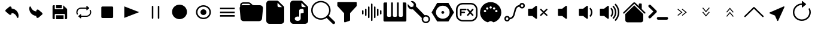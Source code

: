 SplineFontDB: 3.2
FontName: Untitled1
FullName: Untitled1
FamilyName: Untitled1
Weight: Regular
Copyright: Copyright (c) 2022, Unknown
UComments: "2022-11-14: Created with FontForge (http://fontforge.org)"
Version: 001.000
ItalicAngle: 0
UnderlinePosition: -100
UnderlineWidth: 50
Ascent: 800
Descent: 200
InvalidEm: 0
LayerCount: 2
Layer: 0 0 "Back" 1
Layer: 1 0 "Fore" 0
XUID: [1021 224 983549854 5165256]
StyleMap: 0x0000
FSType: 0
OS2Version: 0
OS2_WeightWidthSlopeOnly: 0
OS2_UseTypoMetrics: 1
CreationTime: 1668458903
ModificationTime: 1668619484
OS2TypoAscent: 0
OS2TypoAOffset: 1
OS2TypoDescent: 0
OS2TypoDOffset: 1
OS2TypoLinegap: 90
OS2WinAscent: 0
OS2WinAOffset: 1
OS2WinDescent: 0
OS2WinDOffset: 1
HheadAscent: 0
HheadAOffset: 1
HheadDescent: 0
HheadDOffset: 1
OS2Vendor: 'PfEd'
DEI: 91125
Encoding: ISO8859-1
UnicodeInterp: none
NameList: AGL For New Fonts
DisplaySize: -48
AntiAlias: 1
FitToEm: 0
WinInfo: 0 24 9
BeginChars: 256 34

StartChar: at
Encoding: 64 64 0
Width: 1000
Flags: H
LayerCount: 2
Fore
SplineSet
739.375 52.5 m 1
 725.625 52.0830078125 713.541992188 61.25 710.208007812 74.5830078125 c 0
 683.333007812 181.041992188 592.291992188 258.958007812 483.125 269.375 c 1
 483.125 236.666992188 l 2
 483.125 215.833007812 470.625 197.083007812 451.458007812 188.958007812 c 0
 430.625 179.375 406.041992188 182.916992188 388.958007812 197.916992188 c 2
 241.666992188 326.25 l 2
 220.208007812 344.583007812 217.5 376.875 235.833007812 398.541992188 c 0
 237.708007812 400.625 239.583007812 402.5 241.666992188 404.375 c 2
 388.958007812 533.125 l 2
 406.458007812 548.541992188 431.458007812 551.875 452.5 541.875 c 0
 471.666992188 533.75 484.166992188 515 484.166992188 494.166992188 c 2
 484.166992188 460 l 1
 648.125 447.291992188 775.208007812 311.458007812 776.875 147.083007812 c 0
 776.875 122.708007812 773.75 98.3330078125 767.916992188 74.5830078125 c 0
 764.583007812 61.25 752.5 52.0830078125 738.75 52.5 c 1
 739.375 52.5 l 1
EndSplineSet
EndChar

StartChar: A
Encoding: 65 65 1
Width: 1000
Flags: H
LayerCount: 2
Fore
SplineSet
260.625 547.5 m 1
 274.375 547.916992188 286.458007812 538.75 289.791992188 525.416992188 c 0
 316.666992188 418.958007812 407.708007812 341.041992188 516.875 330.625 c 1
 516.875 363.333007812 l 2
 516.875 384.166992188 529.375 402.916992188 548.541992188 411.041992188 c 0
 569.375 420.625 593.958007812 417.083007812 611.041992188 402.083007812 c 2
 758.333007812 273.75 l 2
 779.791992188 255.416992188 782.5 223.125 764.166992188 201.458007812 c 0
 762.291992188 199.375 760.416992188 197.5 758.333007812 195.625 c 2
 611.041992188 66.875 l 2
 593.541992188 51.4580078125 568.541992188 48.125 547.5 58.125 c 0
 528.333007812 66.25 515.833007812 85 515.833007812 105.833007812 c 2
 515.833007812 140 l 1
 351.875 152.708007812 224.791992188 288.541992188 223.125 452.916992188 c 0
 223.125 477.291992188 226.25 501.666992188 232.083007812 525.416992188 c 0
 235.416992188 538.75 247.5 547.916992188 261.25 547.5 c 1
 260.625 547.5 l 1
EndSplineSet
EndChar

StartChar: B
Encoding: 66 66 2
Width: 1000
Flags: H
LayerCount: 2
Fore
SplineSet
342.708007812 475.833007812 m 1
 342.708007812 605.208007812 l 1
 583.125 605.208007812 l 1
 583.125 475.833007812 l 1
 342.708007812 475.833007812 l 1
342.708007812 -5.2080078125 m 1
 342.708007812 161.25 l 1
 657.083007812 161.25 l 1
 657.083007812 -5.2080078125 l 1
 342.708007812 -5.2080078125 l 1
758.958007812 -5.2080078125 m 1
 758.958007812 -5 l 1
 712.708007812 -5 l 1
 712.708007812 189.166992188 l 2
 712.708007812 204.375 700.416992188 216.875 685 216.875 c 2
 315.208007812 216.875 l 2
 300 216.875 287.5 204.583007812 287.5 189.166992188 c 2
 287.5 -5 l 1
 241.25 -5 l 2
 215.833007812 -5 195 15.8330078125 195 41.25 c 2
 195 558.958007812 l 2
 195 584.375 215.833007812 605.208007812 241.25 605.208007812 c 2
 287.5 605.208007812 l 1
 287.5 447.916992188 l 2
 287.5 432.708007812 299.791992188 420.208007812 315.208007812 420.208007812 c 2
 611.041992188 420.208007812 l 2
 626.25 420.208007812 638.75 432.5 638.75 447.916992188 c 2
 638.75 599.166992188 l 1
 642.708007812 597.083007812 646.666992188 595 650 591.666992188 c 2
 791.666992188 450 l 2
 800.416992188 441.25 805.208007812 429.583007812 805.208007812 417.291992188 c 2
 805.208007812 41.0419921875 l 2
 805.208007812 15.625 784.375 -5.2080078125 758.958007812 -5.2080078125 c 1
EndSplineSet
EndChar

StartChar: C
Encoding: 67 67 3
Width: 1000
Flags: H
LayerCount: 2
Fore
SplineSet
237.291992188 300 m 0
 237.291992188 276.458007812 242.5 253.125 252.5 232.083007812 c 0
 258.541992188 219.791992188 253.541992188 204.791992188 241.666992188 198.75 c 0
 238.333007812 196.875 234.583007812 196.041992188 230.833007812 196.041992188 c 0
 228.125 196.041992188 225.625 196.458007812 223.125 197.291992188 c 0
 216.875 199.375 211.875 203.958007812 208.958007812 210 c 0
 160.833007812 310.208007812 200.625 432.083007812 297.708007812 481.875 c 0
 324.791992188 495.833007812 355 503.125 385.208007812 503.125 c 1
 385.208007812 503.125 l 1
 609.583007812 503.125 l 1
 609.583007812 555.833007812 l 2
 609.583007812 563.958007812 616.25 570.833007812 624.375 570.833007812 c 0
 627.916992188 570.833007812 631.25 569.583007812 633.958007812 567.083007812 c 2
 724.375 489.375 l 2
 727.708007812 486.666992188 729.583007812 482.291992188 729.583007812 477.916992188 c 0
 729.583007812 473.541992188 727.708007812 469.375 724.375 466.458007812 c 2
 633.958007812 388.75 l 2
 630.833007812 386.041992188 626.875 384.791992188 623.125 385.208007812 c 0
 619.166992188 385.625 615.625 387.5 613.125 390.625 c 0
 611.041992188 393.333007812 609.791992188 396.666992188 609.791992188 400.208007812 c 2
 609.791992188 452.916992188 l 1
 385.208007812 452.916992188 l 1
 385.208007812 452.916992188 l 1
 345.625 452.916992188 308.541992188 436.875 280.625 408.125 c 0
 252.708007812 379.375 237.291992188 340.833007812 237.291992188 300 c 0
791.041992188 390.208007812 m 0
 839.166992188 290 799.375 168.125 702.708007812 118.125 c 0
 675.625 104.166992188 645.416992188 96.875 615.208007812 96.875 c 0
 615 96.875 615 96.875 615 96.875 c 1
 390.416992188 96.875 l 1
 390.416992188 44.1669921875 l 2
 390.416992188 35.8330078125 383.75 29.1669921875 375.625 29.1669921875 c 0
 372.083007812 29.1669921875 368.75 30.4169921875 366.25 32.7080078125 c 2
 275.833007812 110.416992188 l 2
 269.583007812 115.833007812 268.75 125.416992188 273.958007812 131.666992188 c 0
 274.583007812 132.291992188 275.208007812 132.916992188 275.833007812 133.541992188 c 2
 366.25 211.25 l 2
 369.375 213.958007812 373.125 215.208007812 377.083007812 214.791992188 c 0
 381.041992188 214.375 384.583007812 212.5 387.083007812 209.375 c 0
 389.166992188 206.666992188 390.416992188 203.333007812 390.416992188 199.791992188 c 2
 390.416992188 147.083007812 l 1
 614.791992188 147.083007812 l 1
 614.791992188 147.083007812 l 1
 696.25 147.083007812 762.708007812 215.625 762.708007812 300 c 0
 762.708007812 323.541992188 757.5 347.083007812 747.291992188 368.125 c 0
 741.875 379.375 745.625 392.916992188 755.416992188 399.791992188 c 2
 755.416992188 400 l 1
 758.333007812 401.458007812 l 2
 764.166992188 404.583007812 770.833007812 405 776.875 402.916992188 c 0
 783.125 400.833007812 788.125 396.25 791.041992188 390.208007812 c 0
EndSplineSet
EndChar

StartChar: D
Encoding: 68 68 4
Width: 1000
Flags: H
LayerCount: 2
Fore
SplineSet
684.375 52.5 m 2
 276.041992188 52.5 l 2
 252.083007812 52.5 232.708007812 71.875 232.708007812 95.8330078125 c 2
 232.708007812 504.166992188 l 2
 232.708007812 528.125 252.083007812 547.5 276.041992188 547.5 c 2
 684.375 547.5 l 2
 708.333007812 547.5 727.708007812 528.125 727.708007812 504.166992188 c 2
 727.708007812 95.8330078125 l 2
 727.916992188 71.875 708.333007812 52.5 684.375 52.5 c 2
EndSplineSet
EndChar

StartChar: E
Encoding: 69 69 5
Width: 1000
Flags: H
LayerCount: 2
Fore
SplineSet
815.625 300 m 1
 192.5 52.2919921875 l 1
 192.5 547.708007812 l 1
 815.625 300 l 1
EndSplineSet
EndChar

StartChar: F
Encoding: 70 70 6
Width: 1000
Flags: H
LayerCount: 2
Fore
SplineSet
375 581.25 m 0
 392.247070312 581.25 406.25 567.247070312 406.25 550 c 2
 406.25 50 l 2
 406.25 32.7529296875 392.247070312 18.75 375 18.75 c 0
 357.752929688 18.75 343.75 32.7529296875 343.75 50 c 2
 343.75 550 l 2
 343.75 567.247070312 357.752929688 581.25 375 581.25 c 0
625 581.25 m 0
 642.247070312 581.25 656.25 567.247070312 656.25 550 c 2
 656.25 50 l 2
 656.25 32.7529296875 642.247070312 18.75 625 18.75 c 0
 607.752929688 18.75 593.75 32.7529296875 593.75 50 c 2
 593.75 550 l 2
 593.75 567.247070312 607.752929688 581.25 625 581.25 c 0
EndSplineSet
EndChar

StartChar: G
Encoding: 71 71 7
Width: 1000
Flags: H
LayerCount: 2
Fore
SplineSet
500 -12.5 m 0
 327.526367188 -12.5 187.5 127.526367188 187.5 300 c 0
 187.5 472.473632812 327.526367188 612.5 500 612.5 c 0
 672.473632812 612.5 812.5 472.473632812 812.5 300 c 0
 812.5 127.526367188 672.473632812 -12.5 500 -12.5 c 0
EndSplineSet
EndChar

StartChar: H
Encoding: 72 72 8
Width: 1000
Flags: H
LayerCount: 2
Fore
SplineSet
500 50 m 0
 637.978515625 50 750 162.021484375 750 300 c 0
 750 437.978515625 637.978515625 550 500 550 c 0
 362.021484375 550 250 437.978515625 250 300 c 0
 250 162.021484375 362.021484375 50 500 50 c 0
500 -12.5 m 0
 327.526367188 -12.5 187.5 127.526367188 187.5 300 c 0
 187.5 472.473632812 327.526367188 612.5 500 612.5 c 0
 672.473632812 612.5 812.5 472.473632812 812.5 300 c 0
 812.5 127.526367188 672.473632812 -12.5 500 -12.5 c 0
625 300 m 0
 625 231.010742188 568.989257812 175 500 175 c 0
 431.010742188 175 375 231.010742188 375 300 c 0
 375 368.989257812 431.010742188 425 500 425 c 0
 568.989257812 425 625 368.989257812 625 300 c 0
EndSplineSet
EndChar

StartChar: I
Encoding: 73 73 9
Width: 1000
Flags: H
LayerCount: 2
Fore
SplineSet
193.125 417.083007812 m 1
 193.125 485 l 1
 806.875 485 l 1
 806.875 417.083007812 l 1
 193.125 417.083007812 l 1
193.125 266.041992188 m 1
 193.125 333.958007812 l 1
 806.875 333.958007812 l 1
 806.875 266.041992188 l 1
 193.125 266.041992188 l 1
193.125 115.208007812 m 1
 193.125 183.125 l 1
 806.875 183.125 l 1
 806.875 115.208007812 l 1
 193.125 115.208007812 l 1
EndSplineSet
EndChar

StartChar: J
Encoding: 74 74 10
Width: 1000
Flags: H
LayerCount: 2
Fore
SplineSet
614.25 612.5 m 2
 863.125 612.5 l 2
 932.114257812 612.5 988.125 556.489257812 988.125 487.5 c 0
 988.125 483.64453125 987.966796875 479.954101562 987.625 476.1875 c 0
 987.607421875 476.063476562 947.8125 38.6875 947.8125 38.6875 c 2
 942.03125 -24.9345703125 888.486328125 -74.974609375 823.375 -75 c 1
 823.379882812 -74.8759765625 176.5625 -75 176.5625 -75 c 2
 111.451171875 -74.974609375 57.90625 -24.9345703125 52.125 38.6875 c 1
 52.1298828125 38.5634765625 12.3125 476.1875 12.3125 476.1875 c 2
 11.9638671875 479.98046875 11.78515625 483.821289062 11.78515625 487.705078125 c 0
 11.78515625 513.810546875 19.921875 538.046875 33.6875 558.0625 c 1
 33.6123046875 558.064453125 31.25 612.5 31.25 612.5 c 2
 31.25 681.489257812 87.2607421875 737.5 156.25 737.5 c 2
 385.75 737.5 l 2
 420.241210938 737.4921875 451.50390625 723.502929688 474.125 700.875 c 1
 474.107421875 700.857421875 525.875 649.125 525.875 649.125 c 2
 548.49609375 626.497070312 579.758789062 612.5078125 614.25 612.5 c 2
94.125 605 m 0
 107.5 609.875 121.875 612.5 136.875 612.5 c 2
 474.125 612.5 l 1
 429.9375 656.6875 l 2
 418.626953125 668.001953125 402.995117188 674.99609375 385.75 675 c 1
 385.758789062 675.008789062 156.25 675 156.25 675 c 1
 156.23828125 675 l 2
 122.147460938 675 94.39453125 647.625 93.75 613.6875 c 1
 93.75 613.708007812 94.125 605 94.125 605 c 0
EndSplineSet
EndChar

StartChar: K
Encoding: 75 75 11
Width: 1000
Flags: H
LayerCount: 2
Fore
SplineSet
250 800 m 2
 580.8125 800 l 2
 598.057617188 799.99609375 613.689453125 793.001953125 625 781.6875 c 1
 624.991210938 781.678710938 856.6875 550 856.6875 550 c 2
 868.001953125 538.689453125 874.99609375 523.057617188 875 505.8125 c 1
 875.008789062 505.821289062 875 -75 875 -75 c 2
 875 -143.989257812 818.989257812 -200 750 -200 c 2
 250 -200 l 2
 181.010742188 -200 125 -143.989257812 125 -75 c 2
 125 675 l 2
 125 743.989257812 181.010742188 800 250 800 c 2
593.75 706.25 m 1
 593.75 581.25 l 2
 593.75 546.754882812 621.754882812 518.75 656.25 518.75 c 2
 781.25 518.75 l 1
 593.75 706.25 l 1
EndSplineSet
EndChar

StartChar: L
Encoding: 76 76 12
Width: 1000
Flags: H
LayerCount: 2
Fore
SplineSet
580.8125 800 m 2
 598.057617188 799.99609375 613.689453125 793.001953125 625 781.6875 c 2
 625 781.6875 856.678710938 549.991210938 856.6875 550 c 1
 868.001953125 538.689453125 874.99609375 523.057617188 875 505.8125 c 2
 875 -75 l 2
 875 -143.989257812 818.989257812 -200 750 -200 c 2
 250 -200 l 2
 181.010742188 -200 125 -143.989257812 125 -75 c 2
 125 675 l 2
 125 743.989257812 181.010742188 800 250 800 c 2
 580.8125 800 l 2
593.75 581.25 m 2
 593.75 546.754882812 621.754882812 518.75 656.25 518.75 c 2
 781.25 518.75 l 1
 593.75 706.25 l 1
 593.75 581.25 l 2
687.5 385 m 2
 687.499023438 419.494140625 659.521484375 447.493164062 625.02734375 447.493164062 c 0
 619.780273438 447.493164062 614.68359375 446.845703125 609.8125 445.625 c 2
 609.8125 445.625 547.28515625 430.004882812 547.3125 430 c 1
 520.161132812 423.198242188 500.000976562 398.622070312 500 369.375 c 2
 500 100.25 l 1
 481.25 108.25 459.75 112.5 437.5 112.5 c 0
 406.3125 112.5 376.625 104.125 353.875 88.9375 c 0
 331.3125 73.9375 312.5 49.6875 312.5 18.75 c 0
 312.5 -12.1875 331.375 -36.4375 353.875 -51.4375 c 0
 376.625 -66.625 406.25 -75 437.5 -75 c 0
 468.6875 -75 498.375 -66.625 521.125 -51.4375 c 0
 543.6875 -36.4375 562.5 -12.1875 562.5 18.75 c 2
 562.5 244.375 l 1
 687.5 275.625 l 1
 687.5 385 l 2
EndSplineSet
EndChar

StartChar: M
Encoding: 77 77 13
Width: 1000
Flags: H
LayerCount: 2
Fore
SplineSet
733.875 153.5 m 1
 733.875 153.5 733.828125 153.603515625 733.875 153.5625 c 0
 736.444335938 151.649414062 738.815429688 149.586914062 741.0625 147.3125 c 2
 741.0625 147.3125 981.669921875 -93.330078125 981.6875 -93.3125 c 1
 992.994140625 -104.626953125 999.97265625 -120.265625 999.97265625 -137.508789062 c 0
 999.97265625 -172.010742188 971.961914062 -200.021484375 937.459960938 -200.021484375 c 0
 920.201171875 -200.021484375 904.56640625 -193.01171875 893.25 -181.6875 c 2
 652.625 58.9375 l 2
 650.375 61.25 648.375 63.625 646.5 66.125 c 1
 646.5 66.125 646 65.5625 646.5625 66.125 c 1
 579.297851562 16.7578125 495.741210938 -12.9736328125 405.98828125 -12.9736328125 c 0
 181.7734375 -12.9736328125 -0.26171875 169.060546875 -0.26171875 393.276367188 c 0
 -0.26171875 617.491210938 181.7734375 799.526367188 405.98828125 799.526367188 c 0
 630.204101562 799.526367188 812.23828125 617.491210938 812.23828125 393.276367188 c 0
 812.23828125 303.627929688 783.137695312 220.72265625 733.875 153.5 c 1
750 393.75 m 0
 750 583.470703125 595.970703125 737.5 406.25 737.5 c 0
 216.529296875 737.5 62.5 583.470703125 62.5 393.75 c 0
 62.5 204.029296875 216.529296875 50 406.25 50 c 0
 595.970703125 50 750 204.029296875 750 393.75 c 0
EndSplineSet
EndChar

StartChar: N
Encoding: 78 78 14
Width: 1000
Flags: H
LayerCount: 2
Fore
SplineSet
93.75 706.25 m 2
 93.75 723.497070312 107.752929688 737.5 125 737.5 c 2
 875 737.5 l 2
 892.247070312 737.5 906.25 723.497070312 906.25 706.25 c 2
 906.25 581.25 l 2
 906.249023438 573.235351562 903.219726562 565.908203125 898.25 560.375 c 1
 898.25390625 560.388671875 625 256.75 625 256.75 c 1
 625 -43.75 l 2
 624.989257812 -57.5380859375 616.03515625 -69.2421875 603.625 -73.375 c 0
 603.620117188 -73.3828125 416.125 -135.875 416.125 -135.875 c 2
 413.022460938 -136.908203125 409.703125 -137.467773438 406.254882812 -137.467773438 c 0
 389.015625 -137.467773438 375.012695312 -123.486328125 375 -106.25 c 0
 375.004882812 -106.2421875 375 256.75 375 256.75 c 1
 101.75 560.375 l 2
 96.7802734375 565.908203125 93.7509765625 573.235351562 93.75 581.25 c 1
 93.75390625 581.236328125 93.75 706.25 93.75 706.25 c 2
EndSplineSet
EndChar

StartChar: O
Encoding: 79 79 15
Width: 1000
Flags: H
LayerCount: 2
Fore
SplineSet
531.25 675 m 0
 548.497070312 675 562.5 660.997070312 562.5 643.75 c 2
 562.5 -43.75 l 2
 562.5 -60.9970703125 548.497070312 -75 531.25 -75 c 0
 514.002929688 -75 500 -60.9970703125 500 -43.75 c 2
 500 643.75 l 2
 500 660.997070312 514.002929688 675 531.25 675 c 0
406.25 550 m 0
 423.497070312 550 437.5 535.997070312 437.5 518.75 c 2
 437.5 81.25 l 2
 437.5 64.0029296875 423.497070312 50 406.25 50 c 0
 389.002929688 50 375 64.0029296875 375 81.25 c 2
 375 518.75 l 2
 375 535.997070312 389.002929688 550 406.25 550 c 0
656.25 550 m 0
 673.497070312 550 687.5 535.997070312 687.5 518.75 c 2
 687.5 81.25 l 2
 687.5 64.0029296875 673.497070312 50 656.25 50 c 0
 639.002929688 50 625 64.0029296875 625 81.25 c 2
 625 518.75 l 2
 625 535.997070312 639.002929688 550 656.25 550 c 0
281.25 456.25 m 0
 298.497070312 456.25 312.5 442.247070312 312.5 425 c 2
 312.5 175 l 2
 312.5 157.752929688 298.497070312 143.75 281.25 143.75 c 0
 264.002929688 143.75 250 157.752929688 250 175 c 2
 250 425 l 2
 250 442.247070312 264.002929688 456.25 281.25 456.25 c 0
781.25 456.25 m 0
 798.497070312 456.25 812.5 442.247070312 812.5 425 c 2
 812.5 175 l 2
 812.5 157.752929688 798.497070312 143.75 781.25 143.75 c 0
 764.002929688 143.75 750 157.752929688 750 175 c 2
 750 425 l 2
 750 442.247070312 764.002929688 456.25 781.25 456.25 c 0
156.25 393.75 m 0
 173.497070312 393.75 187.5 379.747070312 187.5 362.5 c 2
 187.5 237.5 l 2
 187.5 220.252929688 173.497070312 206.25 156.25 206.25 c 0
 139.002929688 206.25 125 220.252929688 125 237.5 c 2
 125 362.5 l 2
 125 379.747070312 139.002929688 393.75 156.25 393.75 c 0
906.25 393.75 m 0
 923.497070312 393.75 937.5 379.747070312 937.5 362.5 c 2
 937.5 237.5 l 2
 937.5 220.252929688 923.497070312 206.25 906.25 206.25 c 0
 889.002929688 206.25 875 220.252929688 875 237.5 c 2
 875 362.5 l 2
 875 379.747070312 889.002929688 393.75 906.25 393.75 c 0
EndSplineSet
EndChar

StartChar: P
Encoding: 80 80 16
Width: 1000
Flags: H
LayerCount: 2
Fore
SplineSet
928.690429688 710.828125 m 2
 956.295898438 710.828125 978.379882812 688.744140625 978.379882812 661.139648438 c 2
 978.379882812 -61.1396484375 l 2
 978.379882812 -88.419921875 956.295898438 -110.828125 928.690429688 -110.828125 c 2
 71.3095703125 -110.828125 l 2
 44.029296875 -110.828125 21.6201171875 -88.744140625 21.6201171875 -61.1396484375 c 2
 21.6201171875 661.139648438 l 2
 21.6201171875 688.419921875 43.7041015625 710.828125 71.3095703125 710.828125 c 2
 170.6875 710.828125 l 1
 170.6875 141.838867188 l 2
 170.6875 114.55859375 192.771484375 92.150390625 220.376953125 92.150390625 c 2
 291.500976562 92.150390625 l 2
 318.78125 92.150390625 341.189453125 114.234375 341.189453125 141.838867188 c 2
 341.189453125 710.828125 l 1
 414.586914062 710.828125 l 1
 414.586914062 141.838867188 l 2
 414.586914062 114.55859375 436.670898438 92.150390625 464.275390625 92.150390625 c 2
 536.374023438 92.150390625 l 2
 563.654296875 92.150390625 586.0625 114.234375 586.0625 141.838867188 c 2
 586.0625 710.828125 l 1
 659.459960938 710.828125 l 1
 659.459960938 141.838867188 l 2
 659.459960938 114.55859375 681.543945312 92.150390625 709.149414062 92.150390625 c 2
 780.272460938 92.150390625 l 2
 807.552734375 92.150390625 829.961914062 114.234375 829.961914062 141.838867188 c 2
 829.961914062 710.828125 l 1
 928.690429688 710.828125 l 2
EndSplineSet
EndChar

StartChar: Q
Encoding: 81 81 17
Width: 1000
Flags: H
LayerCount: 2
Fore
SplineSet
37.6591796875 638.177734375 m 1
 162.989257812 512.846679688 l 1
 265.840820312 534.155273438 l 1
 287.149414062 637.065429688 l 1
 287.149414062 637.065429688 161.741210938 762.528320312 161.818359375 762.454101562 c 0
 176.267578125 766.298828125 191.3671875 768.421875 207.01953125 768.421875 c 0
 304.073242188 768.421875 382.868164062 689.626953125 382.868164062 592.573242188 c 0
 382.868164062 576.805664062 380.788085938 561.51953125 376.887695312 546.974609375 c 2
 376.887695312 546.974609375 742.844726562 175.813476562 742.869140625 175.784179688 c 0
 758.598632812 180.412109375 775.216796875 182.92578125 792.435546875 182.92578125 c 0
 889.360351562 182.92578125 968.05078125 104.235351562 968.05078125 7.310546875 c 0
 968.05078125 -89.5302734375 889.495117188 -168.168945312 792.685546875 -168.303710938 c 0
 695.712890625 -168.24609375 617.029296875 -89.51953125 617.029296875 7.466796875 c 0
 617.029296875 24.7099609375 619.517578125 41.3759765625 624.153320312 57.126953125 c 2
 624.153320312 57.126953125 253.038085938 423.030273438 252.962890625 423.108398438 c 0
 238.474609375 419.240234375 223.327148438 417.100585938 207.626953125 417.100585938 c 0
 110.573242188 417.100585938 31.7783203125 495.896484375 31.7783203125 592.950195312 c 0
 31.7783203125 608.583984375 33.8232421875 623.744140625 37.6591796875 638.177734375 c 1
820.315429688 110.220703125 m 1
 820.256835938 110.220703125 l 1
 792.685546875 124.387695312 l 1
 765.11328125 110.220703125 l 1
 734.147460938 108.69921875 l 1
 717.346679688 82.6494140625 l 1
 691.296875 65.849609375 l 1
 689.775390625 34.8828125 l 1
 675.609375 7.310546875 l 1
 689.775390625 -20.2607421875 l 1
 691.296875 -51.2275390625 l 1
 717.346679688 -68.02734375 l 1
 734.147460938 -94.0771484375 l 1
 765.11328125 -95.599609375 l 1
 792.685546875 -109.765625 l 1
 820.256835938 -95.599609375 l 1
 851.223632812 -94.0771484375 l 1
 868.024414062 -68.02734375 l 1
 894.073242188 -51.2275390625 l 1
 895.595703125 -20.2607421875 l 1
 909.76171875 7.310546875 l 1
 895.595703125 34.8828125 l 1
 894.073242188 65.849609375 l 1
 868.024414062 82.6494140625 l 1
 851.223632812 108.69921875 l 1
 820.315429688 110.220703125 l 1
EndSplineSet
EndChar

StartChar: R
Encoding: 82 82 18
Width: 1000
Flags: H
LayerCount: 2
Fore
SplineSet
734.666015625 706.287109375 m 1
 969.013671875 300 l 1
 734.666015625 -106.287109375 l 1
 265.65234375 -106.287109375 l 1
 30.986328125 300 l 1
 265.333984375 706.287109375 l 1
 734.666015625 706.287109375 l 1
500 13.751953125 m 0
 658.248046875 13.751953125 786.248046875 141.751953125 786.248046875 300 c 0
 786.248046875 457.9296875 658.248046875 586.248046875 500 586.248046875 c 0
 342.0703125 586.248046875 213.751953125 458.248046875 213.751953125 300 c 0
 213.751953125 142.0703125 341.751953125 13.751953125 500 13.751953125 c 0
440.139648438 300 m 0
 440.139648438 333.059570312 466.940429688 359.860351562 500 359.860351562 c 0
 533.059570312 359.860351562 559.860351562 333.059570312 559.860351562 300 c 0
 559.860351562 266.940429688 533.059570312 240.139648438 500 240.139648438 c 0
 466.940429688 240.139648438 440.139648438 266.940429688 440.139648438 300 c 0
EndSplineSet
EndChar

StartChar: S
Encoding: 83 83 19
Width: 1000
Flags: H
LayerCount: 2
Fore
SplineSet
333.333007812 707.71484375 m 2
 666.666992188 707.71484375 l 2
 822.415039062 707.71484375 949.381835938 580.748046875 949.381835938 425 c 2
 949.381835938 175 l 2
 949.381835938 19.251953125 822.415039062 -107.71484375 666.666992188 -107.71484375 c 2
 333.333007812 -107.71484375 l 2
 177.584960938 -107.71484375 50.6181640625 19.251953125 50.6181640625 175 c 2
 50.6181640625 425 l 2
 50.6181640625 580.748046875 177.584960938 707.71484375 333.333007812 707.71484375 c 2
333.333007812 642.28515625 m 2
 212.939453125 642.28515625 116.047851562 545.39453125 116.047851562 425 c 2
 116.047851562 175 l 2
 116.047851562 54.60546875 212.939453125 -42.28515625 333.333007812 -42.28515625 c 2
 666.666992188 -42.28515625 l 2
 787.060546875 -42.28515625 883.952148438 54.60546875 883.952148438 175 c 2
 883.952148438 425 l 2
 883.952148438 545.39453125 787.060546875 642.28515625 666.666992188 642.28515625 c 2
 333.333007812 642.28515625 l 2
250 457.71484375 m 2
 458.333007812 457.71484375 l 2
 458.33984375 457.71484375 l 2
 476.391601562 457.71484375 491.047851562 443.05859375 491.047851562 425.006835938 c 2
 491.047851562 425 l 1
 491.047851562 424.993164062 l 2
 491.047851562 406.94140625 476.392578125 392.28515625 458.33984375 392.28515625 c 2
 458.333007812 392.28515625 l 1
 282.71484375 392.28515625 l 1
 282.71484375 332.71484375 l 1
 398.762695312 332.71484375 l 2
 398.76953125 332.71484375 l 2
 416.821289062 332.71484375 431.477539062 318.05859375 431.477539062 300.006835938 c 2
 431.477539062 300 l 1
 431.477539062 299.993164062 l 2
 431.477539062 281.94140625 416.822265625 267.28515625 398.76953125 267.28515625 c 2
 398.762695312 267.28515625 l 1
 282.71484375 267.28515625 l 1
 282.71484375 175 l 2
 282.71484375 174.993164062 l 2
 282.71484375 156.94140625 268.05859375 142.28515625 250.006835938 142.28515625 c 2
 250 142.28515625 l 1
 249.993164062 142.28515625 l 2
 231.94140625 142.28515625 217.28515625 156.94140625 217.28515625 174.993164062 c 2
 217.28515625 175 l 1
 217.28515625 300 l 1
 217.28515625 300 217.288085938 425.002929688 217.28515625 425 c 1
 217.28515625 443.053710938 231.946289062 457.71484375 250 457.71484375 c 2
544.596679688 457.551757812 m 1
 544.596679688 457.551757812 544.619140625 457.571289062 544.596679688 457.551757812 c 1
 553.498046875 456.756835938 561.400390625 452.409179688 566.813476562 445.915039062 c 2
 645.833007812 351.106445312 l 1
 645.833007812 351.106445312 724.864257812 445.884765625 724.853515625 445.915039062 c 0
 730.85546875 453.130859375 739.91015625 457.697265625 750.020507812 457.697265625 c 0
 757.961914062 457.697265625 765.24609375 454.860351562 770.915039062 450.146484375 c 0
 778.130859375 444.14453125 782.697265625 435.08984375 782.697265625 424.979492188 c 0
 782.697265625 417.038085938 779.860351562 409.75390625 775.146484375 404.084960938 c 2
 688.395507812 300 l 1
 688.395507812 300 775.176757812 195.904296875 775.146484375 195.915039062 c 1
 779.860351562 190.24609375 782.727539062 182.951171875 782.727539062 175.009765625 c 0
 782.727539062 164.900390625 778.130859375 155.85546875 770.915039062 149.853515625 c 0
 765.24609375 145.139648438 757.951171875 142.272460938 750.009765625 142.272460938 c 0
 739.900390625 142.272460938 730.85546875 146.869140625 724.853515625 154.084960938 c 2
 645.833007812 248.893554688 l 1
 645.833007812 248.893554688 566.802734375 154.115234375 566.813476562 154.084960938 c 0
 560.811523438 146.869140625 551.755859375 142.302734375 541.646484375 142.302734375 c 0
 533.705078125 142.302734375 526.419921875 145.139648438 520.751953125 149.853515625 c 0
 513.536132812 155.85546875 508.969726562 164.91015625 508.969726562 175.020507812 c 0
 508.969726562 182.961914062 511.805664062 190.24609375 516.520507812 195.915039062 c 2
 603.271484375 300 l 1
 603.271484375 300 516.490234375 404.095703125 516.520507812 404.084960938 c 1
 511.805664062 409.75390625 508.939453125 417.048828125 508.939453125 424.990234375 c 0
 508.939453125 435.099609375 513.536132812 444.14453125 520.751953125 450.146484375 c 0
 526.416992188 454.84765625 533.678710938 457.686523438 541.608398438 457.686523438 c 0
 542.616210938 457.686523438 543.612304688 457.641601562 544.596679688 457.551757812 c 1
EndSplineSet
EndChar

StartChar: T
Encoding: 84 84 20
Width: 1000
Flags: H
LayerCount: 2
Fore
SplineSet
500 734.92578125 m 2
 500.088867188 734.92578125 l 2
 744.739257812 734.92578125 943.803710938 535.772460938 943.803710938 291.122070312 c 0
 943.803710938 96.6337890625 816.865234375 -75.4931640625 631.037109375 -132.883789062 c 0
 621.618164062 -136.544921875 608.815429688 -135.513671875 595.614257812 -124.8046875 c 0
 536.15234375 -69.876953125 468.954101562 -69.376953125 403.586914062 -125.692382812 c 0
 397.966796875 -130.955078125 383.233398438 -138.646484375 369.051757812 -132.883789062 c 0
 183.223632812 -75.4931640625 56.1962890625 96.6337890625 56.1962890625 291.122070312 c 0
 56.1962890625 535.772460938 255.349609375 734.92578125 500 734.92578125 c 2
500.266601562 552.219726562 m 1
 500.240234375 552.219726562 l 2
 473.893554688 552.219726562 452.50390625 530.830078125 452.50390625 504.483398438 c 2
 452.50390625 504.45703125 l 2
 452.538085938 478.139648438 473.9140625 456.782226562 500.239257812 456.782226562 c 2
 500.266601562 456.782226562 l 1
 500.29296875 456.784179688 l 2
 526.618164062 456.784179688 547.995117188 478.139648438 548.029296875 504.45703125 c 2
 548.029296875 504.483398438 l 2
 548.029296875 530.829101562 526.639648438 552.219726562 500.29296875 552.219726562 c 2
 500.266601562 552.219726562 l 1
355.82421875 508.0078125 m 2
 329.52734375 507.973632812 308.184570312 486.629882812 308.149414062 460.333984375 c 2
 308.151367188 460.307617188 l 2
 308.151367188 433.982421875 329.506835938 412.60546875 355.82421875 412.571289062 c 2
 355.850585938 412.5703125 l 2
 382.196289062 412.5703125 403.586914062 433.9609375 403.586914062 460.306640625 c 2
 403.586914062 460.333984375 l 2
 403.551757812 486.651367188 382.17578125 508.0078125 355.850585938 508.0078125 c 2
 355.82421875 508.0078125 l 2
644.17578125 508.0078125 m 2
 644.149414062 508.006835938 l 2
 617.82421875 508.006835938 596.448242188 486.651367188 596.413085938 460.333984375 c 2
 596.413085938 460.307617188 l 2
 596.413085938 433.9609375 617.802734375 412.571289062 644.149414062 412.571289062 c 2
 644.17578125 412.571289062 l 2
 670.493164062 412.60546875 691.850585938 433.981445312 691.850585938 460.306640625 c 2
 691.850585938 460.333984375 l 2
 691.815429688 486.629882812 670.47265625 507.973632812 644.17578125 508.0078125 c 2
263.05078125 394.7265625 m 2
 263.024414062 394.727539062 l 2
 236.677734375 394.727539062 215.288085938 373.336914062 215.288085938 346.990234375 c 2
 215.288085938 346.963867188 l 1
 215.287109375 346.9375 l 2
 215.287109375 320.590820312 236.676757812 299.201171875 263.0234375 299.201171875 c 2
 263.05078125 299.201171875 l 2
 289.368164062 299.235351562 310.724609375 320.611328125 310.724609375 346.936523438 c 2
 310.724609375 346.963867188 l 1
 310.723632812 346.990234375 l 2
 310.723632812 373.315429688 289.368164062 394.692382812 263.05078125 394.7265625 c 2
737.3046875 394.7265625 m 1
 737.278320312 394.727539062 l 2
 710.931640625 394.727539062 689.541992188 373.336914062 689.541992188 346.990234375 c 2
 689.541992188 346.963867188 l 1
 689.541015625 346.9375 l 2
 689.541015625 320.590820312 710.931640625 299.201171875 737.27734375 299.201171875 c 2
 737.3046875 299.201171875 l 1
 737.331054688 299.200195312 l 2
 763.677734375 299.200195312 785.067382812 320.590820312 785.067382812 346.936523438 c 2
 785.067382812 346.963867188 l 1
 785.068359375 346.990234375 l 2
 785.068359375 373.336914062 763.677734375 394.7265625 737.331054688 394.7265625 c 2
 737.3046875 394.7265625 l 1
EndSplineSet
EndChar

StartChar: U
Encoding: 85 85 21
Width: 1000
Flags: H
LayerCount: 2
Fore
SplineSet
812.663085938 695.426757812 m 0
 840.764648438 695.426757812 869.314453125 686.256835938 891.682617188 666.374023438 c 0
 914.051757812 646.490234375 928.7109375 615.333007812 928.7109375 579.377929688 c 0
 928.7109375 543.423828125 914.051757812 512.34765625 891.682617188 492.463867188 c 0
 869.314453125 472.581054688 840.764648438 463.330078125 812.663085938 463.330078125 c 0
 784.560546875 463.330078125 756.01171875 472.581054688 733.642578125 492.463867188 c 0
 719.899414062 504.6796875 710.735351562 522 704.426757812 541.2109375 c 0
 650.017578125 534.779296875 615.822265625 513.561523438 591.715820312 474.8046875 c 0
 563.534179688 429.497070312 547.569335938 362.6875 531.901367188 292.838867188 c 0
 516.233398438 222.989257812 500.854492188 150.075195312 463.8671875 90.6083984375 c 0
 431.185546875 38.0654296875 373.833007812 3.240234375 298.014648438 -5.3388671875 c 0
 292.6953125 -29.658203125 282.856445312 -51.7080078125 266.357421875 -66.3740234375 c 0
 243.98828125 -86.2568359375 215.439453125 -95.4267578125 187.336914062 -95.4267578125 c 0
 159.235351562 -95.4267578125 130.685546875 -86.2568359375 108.317382812 -66.3740234375 c 0
 85.9482421875 -46.490234375 71.2890625 -15.3330078125 71.2890625 20.6220703125 c 0
 71.2890625 56.576171875 85.9482421875 87.65234375 108.317382812 107.536132812 c 0
 130.685546875 127.418945312 159.235351562 136.669921875 187.336914062 136.669921875 c 0
 215.439453125 136.669921875 243.98828125 127.418945312 266.357421875 107.536132812 c 0
 280.100585938 95.3203125 289.264648438 78 295.573242188 58.7890625 c 0
 349.982421875 65.220703125 384.177734375 86.4384765625 408.284179688 125.1953125 c 0
 436.465820312 170.502929688 452.430664062 237.3125 468.098632812 307.161132812 c 0
 483.766601562 377.010742188 499.145507812 449.924804688 536.1328125 509.391601562 c 0
 568.814453125 561.934570312 626.166992188 596.759765625 701.985351562 605.338867188 c 0
 707.3046875 629.658203125 717.143554688 651.708007812 733.642578125 666.374023438 c 0
 756.01171875 686.256835938 784.560546875 695.426757812 812.663085938 695.426757812 c 0
812.663085938 629.997070312 m 0
 799.09765625 629.997070312 785.98046875 625.358398438 777.099609375 617.463867188 c 0
 768.21875 609.5703125 762.043945312 598.978515625 762.043945312 579.377929688 c 0
 762.043945312 559.77734375 768.21875 549.267578125 777.099609375 541.374023438 c 0
 785.98046875 533.479492188 799.09765625 528.759765625 812.663085938 528.759765625 c 0
 826.227539062 528.759765625 839.344726562 533.479492188 848.225585938 541.374023438 c 0
 857.107421875 549.267578125 863.28125 559.77734375 863.28125 579.377929688 c 0
 863.28125 598.978515625 857.107421875 609.5703125 848.225585938 617.463867188 c 0
 839.344726562 625.358398438 826.227539062 629.997070312 812.663085938 629.997070312 c 0
187.336914062 71.240234375 m 0
 173.772460938 71.240234375 160.655273438 66.5205078125 151.774414062 58.6259765625 c 0
 142.892578125 50.732421875 136.71875 40.22265625 136.71875 20.6220703125 c 0
 136.71875 1.021484375 142.892578125 -9.5703125 151.774414062 -17.4638671875 c 0
 160.655273438 -25.3583984375 173.772460938 -29.9970703125 187.336914062 -29.9970703125 c 0
 200.90234375 -29.9970703125 214.01953125 -25.3583984375 222.900390625 -17.4638671875 c 0
 231.78125 -9.5703125 237.956054688 1.021484375 237.956054688 20.6220703125 c 0
 237.956054688 40.22265625 231.78125 50.732421875 222.900390625 58.6259765625 c 0
 214.01953125 66.5205078125 200.90234375 71.240234375 187.336914062 71.240234375 c 0
EndSplineSet
EndChar

StartChar: V
Encoding: 86 86 22
Width: 1000
Flags: H
LayerCount: 2
Fore
SplineSet
419.8125 578.125 m 0
 430.282226562 573.081054688 437.48828125 562.387695312 437.5 550 c 0
 437.529296875 549.983398438 437.5 50 437.5 50 c 2
 437.475585938 32.7734375 423.482421875 18.794921875 406.25 18.794921875 c 0
 398.88671875 18.794921875 392.09375 21.3583984375 386.75 25.625 c 1
 386.772460938 25.6142578125 239.0625 143.75 239.0625 143.75 c 1
 93.75 143.75 l 2
 76.5029296875 143.75 62.5 157.752929688 62.5 175 c 2
 62.5 425 l 2
 62.5 442.247070312 76.5029296875 456.25 93.75 456.25 c 2
 239.0625 456.25 l 1
 386.75 574.375 l 2
 392.095703125 578.647460938 398.872070312 581.204101562 406.240234375 581.204101562 c 0
 411.08203125 581.204101562 415.719726562 580.094726562 419.8125 578.125 c 0
865.875 447.125 m 0
 871.547851562 441.465820312 875.060546875 433.642578125 875.060546875 425.00390625 c 0
 875.060546875 416.366210938 871.547851562 408.534179688 865.875 402.875 c 1
 865.875 402.8828125 762.9375 300 762.9375 300 c 1
 865.875 197.125 l 2
 871.5390625 191.4609375 875.043945312 183.638671875 875.043945312 175.00390625 c 0
 875.043945312 157.735351562 861.0234375 143.71484375 843.75390625 143.71484375 c 0
 835.120117188 143.71484375 827.2890625 147.2109375 821.625 152.875 c 0
 821.633789062 152.883789062 718.75 255.8125 718.75 255.8125 c 1
 615.875 152.875 l 2
 610.2109375 147.2109375 602.388671875 143.706054688 593.75390625 143.706054688 c 0
 576.485351562 143.706054688 562.46484375 157.7265625 562.46484375 174.99609375 c 0
 562.46484375 183.629882812 565.9609375 191.4609375 571.625 197.125 c 0
 571.633789062 197.116210938 674.5625 300 674.5625 300 c 1
 571.625 402.875 l 2
 565.9609375 408.5390625 562.456054688 416.361328125 562.456054688 424.99609375 c 0
 562.456054688 442.264648438 576.4765625 456.28515625 593.74609375 456.28515625 c 0
 602.379882812 456.28515625 610.2109375 452.7890625 615.875 447.125 c 0
 615.866210938 447.116210938 718.75 344.1875 718.75 344.1875 c 1
 821.625 447.125 l 2
 827.284179688 452.797851562 835.107421875 456.310546875 843.74609375 456.310546875 c 0
 852.383789062 456.310546875 860.215820312 452.797851562 865.875 447.125 c 0
EndSplineSet
EndChar

StartChar: W
Encoding: 87 87 23
Width: 1000
Flags: H
LayerCount: 2
Fore
SplineSet
669.8125 578.125 m 0
 680.282226562 573.081054688 687.48828125 562.387695312 687.5 550 c 0
 687.529296875 549.983398438 687.5 50 687.5 50 c 2
 687.475585938 32.7734375 673.482421875 18.794921875 656.25 18.794921875 c 0
 648.88671875 18.794921875 642.09375 21.3583984375 636.75 25.625 c 1
 636.772460938 25.6142578125 489.0625 143.75 489.0625 143.75 c 1
 343.75 143.75 l 2
 326.502929688 143.75 312.5 157.752929688 312.5 175 c 2
 312.5 425 l 2
 312.5 442.247070312 326.502929688 456.25 343.75 456.25 c 2
 489.0625 456.25 l 1
 636.75 574.375 l 2
 642.095703125 578.647460938 648.872070312 581.204101562 656.240234375 581.204101562 c 0
 661.08203125 581.204101562 665.719726562 580.094726562 669.8125 578.125 c 0
EndSplineSet
EndChar

StartChar: X
Encoding: 88 88 24
Width: 1000
Flags: H
LayerCount: 2
Fore
SplineSet
562.5 550 m 2
 562.5 550 562.477539062 50.0107421875 562.5 50 c 0
 562.475585938 32.7734375 548.459960938 18.806640625 531.227539062 18.806640625 c 0
 523.865234375 18.806640625 517.09375 21.3583984375 511.75 25.625 c 2
 364.0625 143.75 l 1
 218.75 143.75 l 2
 201.502929688 143.75 187.5 157.752929688 187.5 175 c 2
 187.5 425 l 2
 187.5 442.247070312 201.502929688 456.25 218.75 456.25 c 2
 364.0625 456.25 l 1
 364.0625 456.25 511.772460938 574.385742188 511.75 574.375 c 1
 517.09375 578.641601562 523.88671875 581.205078125 531.25 581.205078125 c 0
 548.482421875 581.205078125 562.475585938 567.2265625 562.5 550 c 2
751.5625 300 m 0
 751.5625 299.875976562 751.5625 299.751953125 751.5625 299.627929688 c 0
 751.5625 222.125976562 720.08984375 151.896484375 669.1875 101.125 c 0
 669.146484375 101.155273438 625 145.3125 625 145.3125 c 1
 664.5859375 184.799804688 689.094726562 239.395507812 689.094726562 299.670898438 c 0
 689.094726562 299.772460938 689.0625 299.897460938 689.0625 300 c 0
 689.0625 300.09375 689.0625 300.186523438 689.0625 300.280273438 c 0
 689.0625 360.563476562 664.586914062 415.190429688 625 454.6875 c 0
 624.96875 454.6640625 669.1875 498.875 669.1875 498.875 c 2
 720.08984375 448.103515625 751.603515625 377.904296875 751.603515625 300.40234375 c 0
 751.603515625 300.278320312 751.5625 300.124023438 751.5625 300 c 0
EndSplineSet
EndChar

StartChar: Y
Encoding: 89 89 25
Width: 1000
Flags: H
LayerCount: 2
Fore
SplineSet
721 -75.625 m 0
 676.75 -31.4375 l 1
 761.5625 53.375 814.0625 170.5625 814.0625 300 c 0
 814.0625 300.198242188 814.130859375 300.447265625 814.130859375 300.645507812 c 0
 814.130859375 429.821289062 761.598632812 546.82421875 676.75 631.4375 c 1
 676.75 631.4375 720.922851562 675.568359375 721 675.625 c 0
 817.1640625 579.727539062 876.625 447.063476562 876.625 300.661132812 c 0
 876.625 300.440429688 876.625 300.220703125 876.625 300 c 0
 876.625 299.779296875 876.703125 299.502929688 876.703125 299.282226562 c 0
 876.703125 152.87890625 817.1640625 20.2724609375 721 -75.625 c 0
632.5625 12.75 m 2
 632.5625 12.75 588.387695312 56.91015625 588.4375 56.875 c 0
 650.618164062 118.924804688 689.0625 204.737304688 689.0625 299.435546875 c 0
 689.0625 299.623046875 689.0625 299.811523438 689.0625 300 c 0
 689.0625 300.145507812 689.112304688 300.328125 689.112304688 300.474609375 c 0
 689.112304688 395.204101562 650.592773438 481.006835938 588.375 543.0625 c 1
 588.375 543.0625 632.50390625 587.206054688 632.5625 587.25 c 0
 706.095703125 513.911132812 751.5625 412.459960938 751.5625 300.502929688 c 0
 751.5625 300.3359375 751.5625 300.16796875 751.5625 300 c 0
 751.5625 299.83203125 751.622070312 299.62109375 751.622070312 299.453125 c 0
 751.622070312 187.49609375 706.095703125 86.0888671875 632.5625 12.75 c 2
544.1875 101.125 m 2
 544.1875 101.125 499.96875 145.3359375 500 145.3125 c 0
 539.586914062 184.809570312 564.0625 239.436523438 564.0625 299.719726562 c 0
 564.0625 299.813476562 564.0625 299.90625 564.0625 300 c 0
 564.0625 300.102539062 564.094726562 300.227539062 564.094726562 300.329101562 c 0
 564.094726562 360.604492188 539.5859375 415.200195312 500 454.6875 c 1
 500 454.6875 544.146484375 498.844726562 544.1875 498.875 c 0
 595.08984375 448.103515625 626.5625 377.874023438 626.5625 300.372070312 c 0
 626.5625 300.248046875 626.5625 300.124023438 626.5625 300 c 0
 626.5625 299.875976562 626.603515625 299.721679688 626.603515625 299.59765625 c 0
 626.603515625 222.095703125 595.08984375 151.896484375 544.1875 101.125 c 2
419.8125 578.125 m 0
 430.282226562 573.081054688 437.48828125 562.387695312 437.5 550 c 0
 437.529296875 549.983398438 437.5 50 437.5 50 c 2
 437.475585938 32.7734375 423.482421875 18.794921875 406.25 18.794921875 c 0
 398.88671875 18.794921875 392.09375 21.3583984375 386.75 25.625 c 1
 386.772460938 25.6142578125 239.0625 143.75 239.0625 143.75 c 1
 93.75 143.75 l 2
 76.5029296875 143.75 62.5 157.752929688 62.5 175 c 2
 62.5 425 l 2
 62.5 442.247070312 76.5029296875 456.25 93.75 456.25 c 2
 239.0625 456.25 l 1
 386.75 574.375 l 2
 392.095703125 578.647460938 398.872070312 581.204101562 406.240234375 581.204101562 c 0
 411.08203125 581.204101562 415.719726562 580.094726562 419.8125 578.125 c 0
EndSplineSet
EndChar

StartChar: Z
Encoding: 90 90 26
Width: 1000
Flags: H
LayerCount: 2
Fore
SplineSet
544.1875 706.25 m 2
 687.5 562.9375 l 1
 687.5 643.75 l 2
 687.5 660.997070312 701.502929688 675 718.75 675 c 2
 781.25 675 l 2
 798.497070312 675 812.5 660.997070312 812.5 643.75 c 2
 812.5 437.9375 l 1
 812.5 437.9375 959.616210938 290.866210938 959.625 290.875 c 0
 965.2890625 285.2109375 968.78515625 277.379882812 968.78515625 268.74609375 c 0
 968.78515625 251.4765625 954.764648438 237.456054688 937.49609375 237.456054688 c 0
 928.861328125 237.456054688 921.0390625 240.9609375 915.375 246.625 c 2
 500 662.0625 l 1
 500 662.0625 84.6162109375 246.633789062 84.625 246.625 c 0
 78.9609375 240.9609375 71.1298828125 237.46484375 62.49609375 237.46484375 c 0
 45.2265625 237.46484375 31.2060546875 251.485351562 31.2060546875 268.75390625 c 0
 31.2060546875 277.388671875 34.7109375 285.2109375 40.375 290.875 c 2
 40.375 290.875 455.830078125 706.25 455.8125 706.25 c 1
 467.125 717.559570312 482.764648438 724.557617188 500.008789062 724.557617188 c 0
 517.252929688 724.557617188 532.875 717.559570312 544.1875 706.25 c 2
500 594.1875 m 2
 875 219.1875 l 1
 875 -43.75 l 2
 875 -95.4921875 832.9921875 -137.5 781.25 -137.5 c 2
 218.75 -137.5 l 2
 167.0078125 -137.5 125 -95.4921875 125 -43.75 c 2
 125 219.1875 l 1
 500 594.1875 l 2
EndSplineSet
EndChar

StartChar: bracketleft
Encoding: 91 91 27
Width: 1000
Flags: H
LayerCount: 2
Fore
SplineSet
440.8125 34.5361328125 m 0
 440.8125 67.2216796875 467.254882812 93.6630859375 499.940429688 93.6630859375 c 2
 853.97265625 93.6630859375 l 2
 886.658203125 93.6630859375 913.099609375 67.2216796875 913.099609375 34.5361328125 c 0
 913.099609375 1.8505859375 886.658203125 -24.591796875 853.97265625 -24.591796875 c 2
 499.940429688 -24.591796875 l 2
 467.254882812 -24.591796875 440.8125 1.8505859375 440.8125 34.5361328125 c 0
187.775390625 607.083007812 m 2
 423.918945312 371.306640625 l 1
 423.918945312 371.306640625 l 1
 447.055664062 348.169921875 447.055664062 311.077148438 423.918945312 287.940429688 c 2
 187.775390625 51.796875 l 2
 165.005859375 28.6591796875 127.545898438 28.6591796875 104.409179688 51.796875 c 0
 81.2724609375 74.56640625 81.2724609375 112.026367188 104.409179688 135.163085938 c 2
 298.685546875 329.439453125 l 1
 104.409179688 523.716796875 l 1
 104.409179688 523.716796875 l 1
 81.2724609375 546.486328125 81.2724609375 583.946289062 104.409179688 607.083007812 c 0
 127.178710938 630.219726562 164.638671875 630.219726562 187.775390625 607.083007812 c 2
EndSplineSet
EndChar

StartChar: backslash
Encoding: 92 92 28
Width: 1000
Flags: H
LayerCount: 2
Fore
SplineSet
329.791992188 143.958007812 m 1
 306.458007812 172.5 l 1
 453.958007812 293.333007812 l 1
 302.916992188 420 l 1
 326.666992188 448.541992188 l 1
 512.083007812 292.916992188 l 1
 329.791992188 143.958007812 l 1
510.625 143.958007812 m 1
 487.291992188 172.5 l 1
 634.791992188 293.333007812 l 1
 483.75 420 l 1
 507.708007812 448.541992188 l 1
 692.916992188 292.916992188 l 1
 510.625 143.958007812 l 1
EndSplineSet
EndChar

StartChar: bracketright
Encoding: 93 93 29
Width: 1000
Flags: H
LayerCount: 2
Fore
SplineSet
345.625 464.166992188 m 1
 374.375 487.708007812 l 1
 495 340.208007812 l 1
 621.875 491.25 l 1
 650.208007812 467.291992188 l 1
 494.583007812 282.083007812 l 1
 345.625 464.166992188 l 1
345.625 283.333007812 m 1
 374.375 306.875 l 1
 495 159.166992188 l 1
 621.875 310.208007812 l 1
 650.208007812 286.458007812 l 1
 494.583007812 101.25 l 1
 345.625 283.333007812 l 1
EndSplineSet
EndChar

StartChar: asciicircum
Encoding: 94 94 30
Width: 1000
Flags: HW
LayerCount: 2
Fore
SplineSet
345.625 128.333007812 m 5
 374.375 104.791992188 l 5
 495 252.291992188 l 5
 621.875 101.25 l 5
 650.208007812 125.208007812 l 5
 494.583007812 310.416992188 l 5
 345.625 128.333007812 l 5
345.625 309.166992188 m 5
 374.375 285.625 l 5
 495 433.333007812 l 5
 621.875 282.291992188 l 5
 650.208007812 306.041992188 l 5
 494.583007812 491.25 l 5
 345.625 309.166992188 l 5
EndSplineSet
EndChar

StartChar: underscore
Encoding: 95 95 31
Width: 1000
Flags: H
LayerCount: 2
Fore
SplineSet
477.875 509.625 m 1
 483.534179688 515.297851562 491.357421875 518.810546875 499.99609375 518.810546875 c 0
 508.633789062 518.810546875 516.465820312 515.297851562 522.125 509.625 c 1
 522.1171875 509.625 897.125 134.625 897.125 134.625 c 2
 902.7890625 128.9609375 906.293945312 121.138671875 906.293945312 112.50390625 c 0
 906.293945312 95.2353515625 892.2734375 81.21484375 875.00390625 81.21484375 c 0
 866.370117188 81.21484375 858.5390625 84.7109375 852.875 90.375 c 0
 852.883789062 90.3837890625 500 443.3125 500 443.3125 c 1
 147.125 90.375 l 2
 141.4609375 84.7109375 133.638671875 81.2060546875 125.00390625 81.2060546875 c 0
 107.735351562 81.2060546875 93.71484375 95.2265625 93.71484375 112.49609375 c 0
 93.71484375 121.129882812 97.2109375 128.9609375 102.875 134.625 c 0
 102.883789062 134.616210938 477.875 509.625 477.875 509.625 c 1
EndSplineSet
EndChar

StartChar: grave
Encoding: 96 96 32
Width: 1000
Flags: H
LayerCount: 2
Fore
SplineSet
767.956054688 551.448242188 m 2
 772.09765625 547.302734375 774.661132812 541.580078125 774.661132812 535.263671875 c 0
 774.661132812 531.951171875 773.94140625 528.780273438 772.673828125 525.936523438 c 1
 772.688476562 525.958007812 513.571289062 -57.033203125 513.571289062 -57.033203125 c 2
 510.008789062 -65.0576171875 501.967773438 -70.66015625 492.62890625 -70.66015625 c 0
 483.166992188 -70.66015625 475.060546875 -64.908203125 471.5703125 -56.71484375 c 0
 471.548828125 -56.716796875 378.087890625 161.580078125 378.087890625 161.580078125 c 1
 159.75 255.108398438 l 2
 151.595703125 258.615234375 145.880859375 266.723632812 145.880859375 276.15625 c 0
 145.880859375 285.483398438 151.466796875 293.493164062 159.474609375 297.063476562 c 0
 159.4765625 297.084960938 742.444335938 556.166015625 742.444335938 556.166015625 c 2
 745.280273438 557.424804688 748.41796875 558.124023438 751.71875 558.124023438 c 0
 758.028320312 558.124023438 763.766601562 555.58203125 767.91015625 551.448242188 c 1
 767.888671875 551.43359375 767.956054688 551.448242188 767.956054688 551.448242188 c 2
EndSplineSet
EndChar

StartChar: a
Encoding: 97 97 33
Width: 1000
Flags: H
LayerCount: 2
Fore
SplineSet
500 612.5 m 2
 327.583007812 612.43359375 187.623046875 472.432617188 187.623046875 300 c 0
 187.623046875 127.526367188 327.649414062 -12.5 500.123046875 -12.5 c 0
 672.596679688 -12.5 812.623046875 127.526367188 812.623046875 300 c 0
 812.623046875 346.418945312 802.313476562 390.75390625 784.125 430.375 c 0
 782.622070312 434.032226562 781.79296875 438.037109375 781.79296875 442.233398438 c 0
 781.79296875 459.481445312 795.795898438 473.483398438 813.04296875 473.483398438 c 0
 825.197265625 473.483398438 835.708007812 466.581054688 840.875 456.4375 c 0
 862.697265625 408.895507812 874.8671875 356.016601562 874.8671875 300.318359375 c 0
 874.8671875 93.3505859375 706.834960938 -74.681640625 499.8671875 -74.681640625 c 0
 292.899414062 -74.681640625 124.8671875 93.3505859375 124.8671875 300.318359375 c 0
 124.8671875 507.264648438 293.061523438 674.96484375 500 675 c 1
 499.801757812 675.318359375 500 612.5 500 612.5 c 2
500 520.875 m 2
 500 766.625 l 2
 500.002929688 775.24609375 507.002929688 782.244140625 515.625 782.244140625 c 0
 519.422851562 782.244140625 522.916015625 780.881835938 525.625 778.625 c 1
 525.615234375 778.629882812 673.125 655.75 673.125 655.75 c 2
 680.625 649.5 680.625 638 673.125 631.75 c 2
 525.625 508.875 l 2
 522.916015625 506.618164062 519.432617188 505.260742188 515.634765625 505.260742188 c 0
 507.012695312 505.260742188 500.002929688 512.25390625 500 520.875 c 2
EndSplineSet
EndChar
EndChars
EndSplineFont
